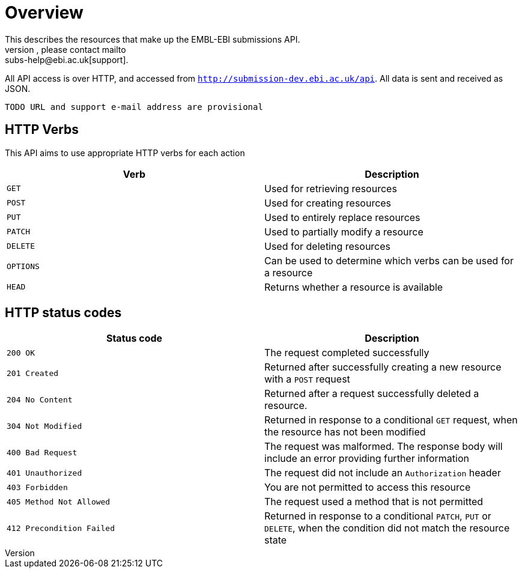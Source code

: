= Overview
:docinfo: shared
This describes the resources that make up the EMBL-EBI submissions API.
If you have any queries or requests, please contact mailto:subs-help@ebi.ac.uk[support].

All API access is over HTTP, and accessed from `http://submission-dev.ebi.ac.uk/api`.
All data is sent and received as JSON.

`TODO URL and support e-mail address are provisional`

== HTTP Verbs

This API aims to use appropriate HTTP verbs for each action


[cols=2*,options="header"]
|===
|Verb
|Description


|`GET`|Used for retrieving resources
|`POST`|Used for creating resources
|`PUT`|Used to entirely replace resources
|`PATCH`|Used to partially modify a resource
|`DELETE`|Used for deleting resources
|`OPTIONS`|Can be used to determine which verbs can be used for a resource
|`HEAD`|Returns whether a resource is available
|===

== HTTP status codes

[cols=2*,options="header"]
|===
|Status code
|Description


|`200 OK`|The request completed successfully
|`201 Created`|Returned after successfully creating a new resource with a `POST` request
|`204 No Content`|Returned after a request successfully deleted a resource.
|`304 Not Modified`|Returned in response to a conditional `GET` request, when the resource has not been modified
|`400 Bad Request`|The request was malformed. The response body will include an error providing further information
|`401 Unauthorized`|The request did not include an `Authorization` header
|`403 Forbidden`|You are not permitted to access this resource
|`405 Method Not Allowed`|The request used a method that is not permitted
|`412 Precondition Failed`|Returned in response to a conditional `PATCH`, `PUT` or `DELETE`, when the condition did not match the resource state
|===